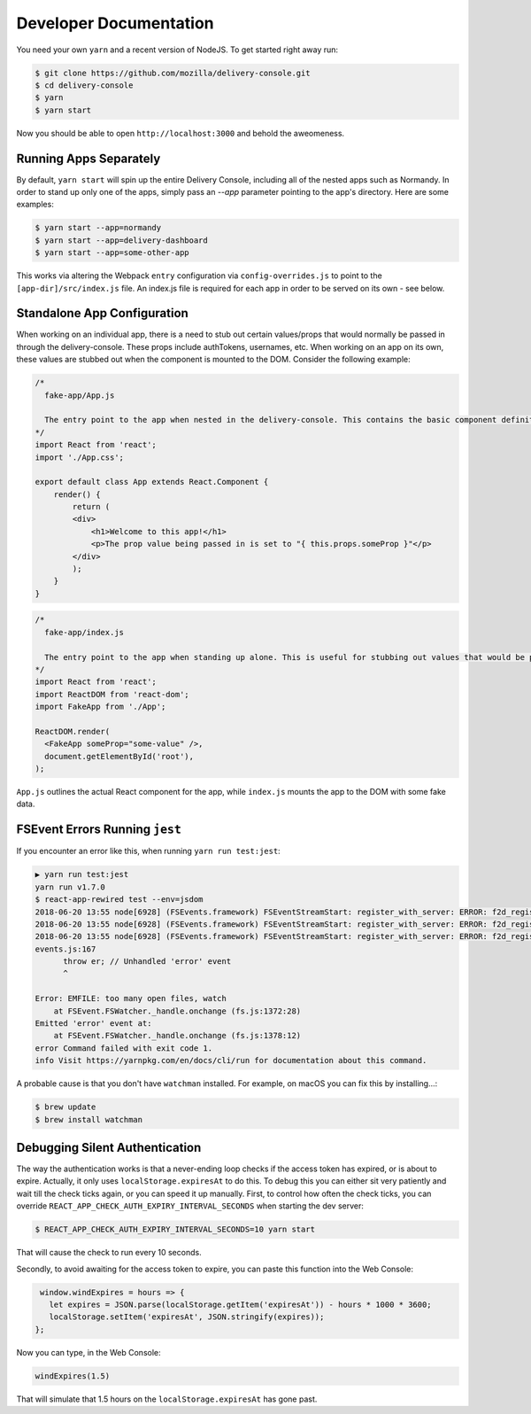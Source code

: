 =======================
Developer Documentation
=======================

You need your own ``yarn`` and a recent version of NodeJS. To get started
right away run:

.. code-block:: shell

    $ git clone https://github.com/mozilla/delivery-console.git
    $ cd delivery-console
    $ yarn
    $ yarn start

Now you should be able to open ``http://localhost:3000`` and behold the
aweomeness.


Running Apps Separately
=======================

By default, ``yarn start`` will spin up the entire Delivery Console, including all of the nested apps such as Normandy. In order to stand up only one of the apps, simply pass an `--app` parameter pointing to the app's directory. Here are some examples:

.. code-block:: shell

    $ yarn start --app=normandy
    $ yarn start --app=delivery-dashboard
    $ yarn start --app=some-other-app


This works via altering the Webpack ``entry`` configuration via ``config-overrides.js`` to point to the ``[app-dir]/src/index.js`` file. An index.js file is required for each app in order to be served on its own - see below.


Standalone App Configuration
============================

When working on an individual app, there is a need to stub out certain values/props that would normally be passed in through the delivery-console. These props include authTokens, usernames, etc. When working on an app on its own, these values are stubbed out when the component is mounted to the DOM. Consider the following example:

.. code-block:: javascript

    /*
      fake-app/App.js

      The entry point to the app when nested in the delivery-console. This contains the basic component definition for the app, and is written as a normal React component.
    */
    import React from 'react';
    import './App.css';

    export default class App extends React.Component {
        render() {
            return (
            <div>
                <h1>Welcome to this app!</h1>
                <p>The prop value being passed in is set to "{ this.props.someProp }"</p>
            </div>
            );
        }
    }

.. code-block:: javascript

    /*
      fake-app/index.js

      The entry point to the app when standing up alone. This is useful for stubbing out values that would be passed down from the delivery-console (such as an authToken).
    */
    import React from 'react';
    import ReactDOM from 'react-dom';
    import FakeApp from './App';

    ReactDOM.render(
      <FakeApp someProp="some-value" />,
      document.getElementById('root'),
    );

``App.js`` outlines the actual React component for the app, while ``index.js`` mounts the app to the DOM with some fake data.


FSEvent Errors Running ``jest``
===============================

If you encounter an error like this, when running ``yarn run test:jest``:

.. code-block:: bash

    ▶ yarn run test:jest
    yarn run v1.7.0
    $ react-app-rewired test --env=jsdom
    2018-06-20 13:55 node[6928] (FSEvents.framework) FSEventStreamStart: register_with_server: ERROR: f2d_register_rpc() => (null) (-22)
    2018-06-20 13:55 node[6928] (FSEvents.framework) FSEventStreamStart: register_with_server: ERROR: f2d_register_rpc() => (null) (-22)
    2018-06-20 13:55 node[6928] (FSEvents.framework) FSEventStreamStart: register_with_server: ERROR: f2d_register_rpc() => (null) (-22)
    events.js:167
          throw er; // Unhandled 'error' event
          ^

    Error: EMFILE: too many open files, watch
        at FSEvent.FSWatcher._handle.onchange (fs.js:1372:28)
    Emitted 'error' event at:
        at FSEvent.FSWatcher._handle.onchange (fs.js:1378:12)
    error Command failed with exit code 1.
    info Visit https://yarnpkg.com/en/docs/cli/run for documentation about this command.

A probable cause is that you don't have ``watchman`` installed. For example, on macOS you can fix this by installing...:

.. code-block:: bash

    $ brew update
    $ brew install watchman

Debugging Silent Authentication
===============================

The way the authentication works is that a never-ending loop checks if the access token has
expired, or is about to expire. Actually, it only uses ``localStorage.expiresAt`` to do this.
To debug this you can either sit very patiently and wait till the check ticks again, or you
can speed it up manually. First, to control how often the check ticks, you can override
``REACT_APP_CHECK_AUTH_EXPIRY_INTERVAL_SECONDS`` when starting the dev server:

.. code-block:: bash

    $ REACT_APP_CHECK_AUTH_EXPIRY_INTERVAL_SECONDS=10 yarn start

That will cause the check to run every 10 seconds.

Secondly, to avoid awaiting for the access token to expire, you can paste this function
into the Web Console:

.. code-block:: javascript

    window.windExpires = hours => {
      let expires = JSON.parse(localStorage.getItem('expiresAt')) - hours * 1000 * 3600;
      localStorage.setItem('expiresAt', JSON.stringify(expires));
   };

Now you can type, in the Web Console:

.. code-block:: javascript

    windExpires(1.5)

That will simulate that 1.5 hours on the ``localStorage.expiresAt`` has gone past.
